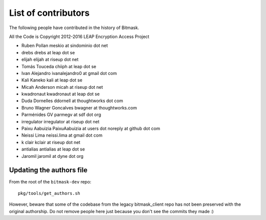 .. _authors:

List of contributors
================================================
The following people have contributed in the history of Bitmask.

All the Code is Copyright 2012-2016 LEAP Encryption Access Project 

* Ruben Pollan meskio at sindominio dot net
* drebs drebs at leap dot se
* elijah elijah at riseup dot net
* Tomás Touceda chiiph at leap dot se
* Ivan Alejandro ivanalejandro0 at gmail dot com
* Kali Kaneko kali at leap dot se
* Micah Anderson micah at riseup dot net
* kwadronaut kwadronaut at leap dot se
* Duda Dornelles ddornell at thoughtworks dot com
* Bruno Wagner Goncalves bwagner at thoughtworks.com
* Parménides GV parmegv at sdf dot org
* irregulator irregulator at riseup dot net
* Paixu Aabuizia PaixuAabuizia at users dot noreply at github dot com
* Neissi Lima neissi.lima at gmail dot com
* k clair kclair at riseup dot net
* antialias antialias at leap dot se
* Jaromil jaromil at dyne dot org

Updating the authors file
-------------------------

From the root of the ``bitmask-dev`` repo::

  pkg/tools/get_authors.sh

However, beware that some of the codebase from the legacy bitmask_client repo has not been preserved with the original authorship. Do not remove people here just because you don't see the commits they made :)
